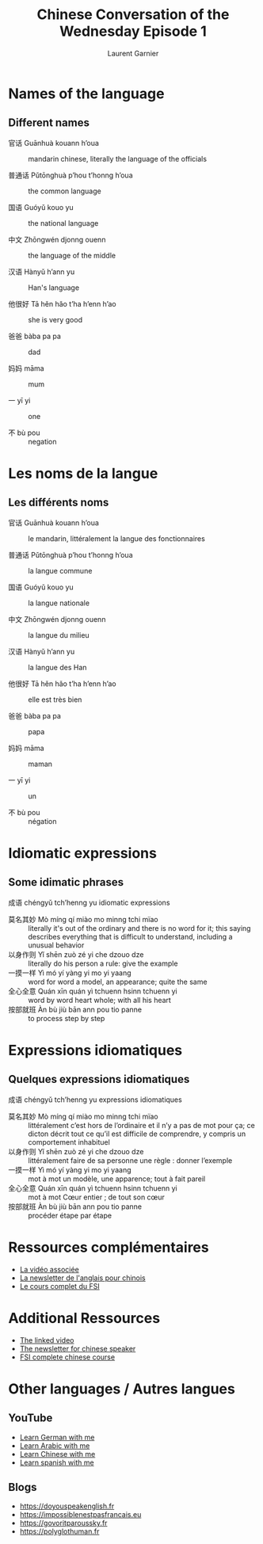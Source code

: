 #+TITLE: Chinese Conversation of the Wednesday Episode 1
#+AUTHOR: Laurent Garnier


* Names of the language
** Different names

 + 官话 Guānhuà kouann h’oua :: mandarin chinese, literally the
      language of the officials

 + 普通话 Pǔtōnghuà p’hou t’honng h’oua :: the common language

 + 国语 Guóyǔ kouo yu :: the national language

 + 中文 Zhōngwén djonng ouenn :: the language of the middle

 + 汉语 Hànyǔ h’ann yu :: Han's language

 + 他很好 Tā hěn hǎo t’ha h’enn h’ao :: she is very good

 + 爸爸 bàba pa pa :: dad

 + 妈妈 māma :: mum

 + 一 yī yi :: one

 + 不 bù pou :: negation 

* Les noms de la langue
** Les différents noms

 + 官话 Guānhuà kouann h’oua :: le mandarin, littéralement la langue
      des fonctionnaires 

 + 普通话 Pǔtōnghuà p’hou t’honng h’oua :: la langue commune 

 + 国语 Guóyǔ kouo yu :: la langue nationale 

 + 中文 Zhōngwén djonng ouenn :: la langue du milieu 

 + 汉语 Hànyǔ h’ann yu :: la langue des Han

 + 他很好 Tā hěn hǎo t’ha h’enn h’ao :: elle est très bien 

 + 爸爸 bàba pa pa :: papa

 + 妈妈 māma :: maman

 + 一 yī yi :: un 

 + 不 bù pou :: négation 

* Idiomatic expressions
** Some idimatic phrases
  成语 chéngyǔ tch’henng yu idiomatic expressions 

  + 莫名其妙 Mò míng qí miào mo minng tchi mïao :: literally it's out
       of the ordinary and there is no word for it; this saying
       describes everything that is difficult to understand, including
       a unusual behavior
  + 以身作则 Yǐ shēn zuò zé yi che dzouo dze :: literally do his
       person a rule: give the example
  + 一摸一样 Yì mó yí yàng yi mo yi yaang :: word for word a model, an
       appearance; quite the same
  + 全心全意 Quán xīn quán yì tchuenn hsinn tchuenn yi :: word by word
       heart whole; with all his heart 
  + 按部就班 Àn bù jiù bān ann pou tio panne :: to process step by
       step

* Expressions idiomatiques
** Quelques expressions idiomatiques

  成语 chéngyǔ tch’henng yu expressions idiomatiques 

  + 莫名其妙 Mò míng qí miào mo minng tchi mïao :: littéralement c’est
     hors de l’ordinaire et il n’y a pas de mot pour ça; ce dicton
     décrit tout ce qu’il est difficile de comprendre, y compris un
     comportement inhabituel 
  + 以身作则 Yǐ shēn zuò zé yi che dzouo dze :: littéralement faire de
     sa personne une règle : donner l’exemple 
  + 一摸一样 Yì mó yí yàng yi mo yi yaang :: mot à mot un modèle, une
     apparence; tout à fait pareil
  + 全心全意 Quán xīn quán yì tchuenn hsinn tchuenn yi :: mot à mot Cœur
     entier ; de tout son cœur 
  + 按部就班 Àn bù jiù bān ann pou tio panne :: procéder étape par étape 

* Ressources complémentaires

  + [[https://youtu.be/AEqPC5t24OU][La vidéo associée]]
  + [[https://lgsp.github.io/sciencelanguages/html/news_chinese1.html][La newsletter de l'anglais pour chinois]]
  + [[https://fsi-languages.yojik.eu/languages/oldfsi/languages/chinese.html][Le cours complet du FSI]]

* Additional Ressources 
  + [[https://youtu.be/AEqPC5t24OU][The linked video]]
  + [[https://lgsp.github.io/sciencelanguages/html/news_chinese1.html][The newsletter for chinese speaker]]
  + [[https://fsi-languages.yojik.eu/languages/oldfsi/languages/chinese.html][FSI complete chinese course]]

* Other languages / Autres langues
** YouTube

     + [[https://www.youtube.com/playlist?list=PLfKvL-VUSKAnM9MWJT9F1z1QZTdb73i7r][Learn German with me]]
     + [[https://www.youtube.com/playlist?list=PLfKvL-VUSKAkXu2x3Fp74QxxYUVP43haA][Learn Arabic with me]]
     + [[https://www.youtube.com/playlist?list=PLfKvL-VUSKAl4R0Mh7sKvQjqCsiEEa6D9][Learn Chinese with me]]
     + [[https://www.youtube.com/playlist?list=PLfKvL-VUSKAm_p6ikI_pTbxNuHco73REt][Learn spanish with me]]

** Blogs

   + [[https://doyouspeakenglish.fr]]
   + [[https://impossiblenestpasfrancais.eu]]
   + [[https://govoritparoussky.fr]]
   + [[https://polyglothuman.fr]]
